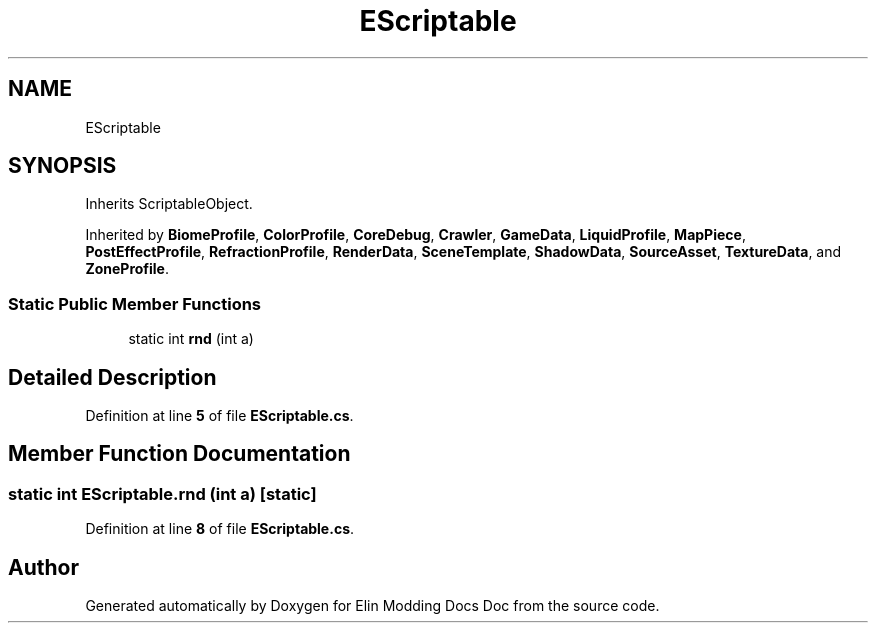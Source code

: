 .TH "EScriptable" 3 "Elin Modding Docs Doc" \" -*- nroff -*-
.ad l
.nh
.SH NAME
EScriptable
.SH SYNOPSIS
.br
.PP
.PP
Inherits ScriptableObject\&.
.PP
Inherited by \fBBiomeProfile\fP, \fBColorProfile\fP, \fBCoreDebug\fP, \fBCrawler\fP, \fBGameData\fP, \fBLiquidProfile\fP, \fBMapPiece\fP, \fBPostEffectProfile\fP, \fBRefractionProfile\fP, \fBRenderData\fP, \fBSceneTemplate\fP, \fBShadowData\fP, \fBSourceAsset\fP, \fBTextureData\fP, and \fBZoneProfile\fP\&.
.SS "Static Public Member Functions"

.in +1c
.ti -1c
.RI "static int \fBrnd\fP (int a)"
.br
.in -1c
.SH "Detailed Description"
.PP 
Definition at line \fB5\fP of file \fBEScriptable\&.cs\fP\&.
.SH "Member Function Documentation"
.PP 
.SS "static int EScriptable\&.rnd (int a)\fR [static]\fP"

.PP
Definition at line \fB8\fP of file \fBEScriptable\&.cs\fP\&.

.SH "Author"
.PP 
Generated automatically by Doxygen for Elin Modding Docs Doc from the source code\&.
